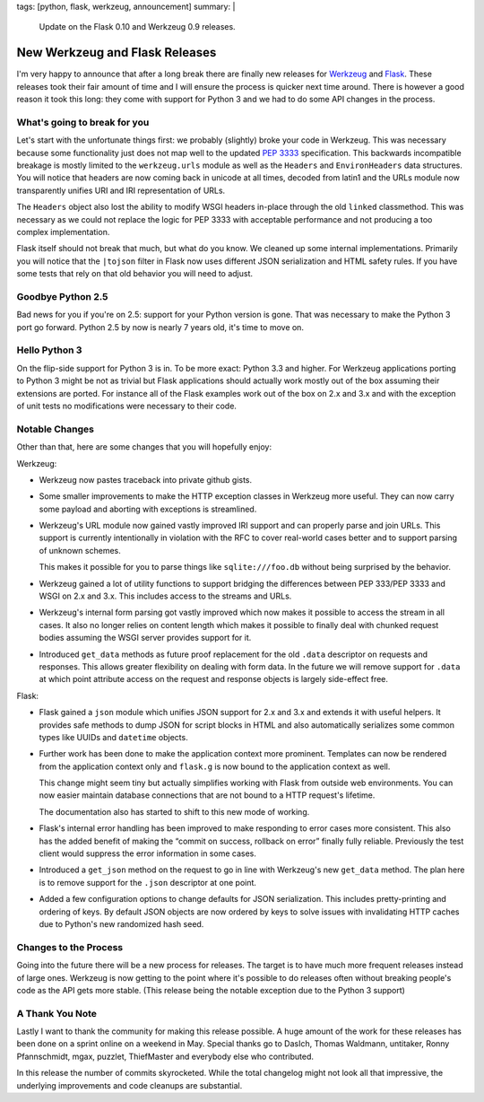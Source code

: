 tags: [python, flask, werkzeug, announcement]
summary: |
  Update on the Flask 0.10 and Werkzeug 0.9 releases.

New Werkzeug and Flask Releases
===============================

I'm very happy to announce that after a long break there are finally new
releases for `Werkzeug <http://werkzeug.pocoo.org/>`_ and `Flask
<http://flask.pocoo.org/>`_.  These releases took their fair amount of
time and I will ensure the process is quicker next time around.  There is
however a good reason it took this long: they come with support for Python
3 and we had to do some API changes in the process.

What's going to break for you
-----------------------------

Let's start with the unfortunate things first: we probably (slightly)
broke your code in Werkzeug.  This was necessary because some
functionality just does not map well to the updated `PEP 3333
<http://www.python.org/dev/peps/pep-3333/>`_ specification.  This
backwards incompatible breakage is mostly limited to the ``werkzeug.urls``
module as well as the ``Headers`` and ``EnvironHeaders`` data structures.
You will notice that headers are now coming back in unicode at all times,
decoded from latin1 and the URLs module now transparently unifies URI and
IRI representation of URLs.

The ``Headers`` object also lost the ability to modify WSGI headers
in-place through the old ``linked`` classmethod.  This was necessary as we
could not replace the logic for PEP 3333 with acceptable performance and
not producing a too complex implementation.

Flask itself should not break that much, but what do you know.  We cleaned
up some internal implementations.  Primarily you will notice that the
``|tojson`` filter in Flask now uses different JSON serialization and HTML
safety rules.  If you have some tests that rely on that old behavior you
will need to adjust.

Goodbye Python 2.5
------------------

Bad news for you if you're on 2.5: support for your Python version is
gone.  That was necessary to make the Python 3 port go forward.  Python
2.5 by now is nearly 7 years old, it's time to move on.

Hello Python 3
--------------

On the flip-side support for Python 3 is in.  To be more exact: Python 3.3
and higher.  For Werkzeug applications porting to Python 3 might be not as
trivial but Flask applications should actually work mostly out of the box
assuming their extensions are ported.  For instance all of the Flask
examples work out of the box on 2.x and 3.x and with the exception of
unit tests no modifications were necessary to their code.

Notable Changes
---------------

Other than that, here are some changes that you will hopefully enjoy:

Werkzeug:

-   Werkzeug now pastes traceback into private github gists.
-   Some smaller improvements to make the HTTP exception classes in
    Werkzeug more useful.  They can now carry some payload and aborting
    with exceptions is streamlined.
-   Werkzeug's URL module now gained vastly improved IRI support and
    can properly parse and join URLs.  This support is currently
    intentionally in violation with the RFC to cover real-world cases
    better and to support parsing of unknown schemes.

    This makes it possible for you to parse things like
    ``sqlite:///foo.db`` without being surprised by the behavior.
-   Werkzeug gained a lot of utility functions to support bridging the
    differences between PEP 333/PEP 3333 and WSGI on 2.x and 3.x.  This
    includes access to the streams and URLs.
-   Werkzeug's internal form parsing got vastly improved which now makes
    it possible to access the stream in all cases.  It also no longer
    relies on content length which makes it possible to finally deal with
    chunked request bodies assuming the WSGI server provides support for
    it.
-   Introduced ``get_data`` methods as future proof replacement for the
    old ``.data`` descriptor on requests and responses.  This allows
    greater flexibility on dealing with form data.  In the future we will
    remove support for ``.data`` at which point attribute access on the
    request and response objects is largely side-effect free.

Flask:

-   Flask gained a ``json`` module which unifies JSON support for 2.x and
    3.x and extends it with useful helpers.  It provides safe methods to
    dump JSON for script blocks in HTML and also automatically serializes
    some common types like UUIDs and ``datetime`` objects.
-   Further work has been done to make the application context more
    prominent.  Templates can now be rendered from the application context
    only and ``flask.g`` is now bound to the application context as well.
    
    This change might seem tiny but actually simplifies working with Flask
    from outside web environments.  You can now easier maintain database
    connections that are not bound to a HTTP request's lifetime.

    The documentation also has started to shift to this new mode of
    working.
-   Flask's internal error handling has been improved to make responding
    to error cases more consistent.  This also has the added benefit of
    making the “commit on success, rollback on error” finally fully
    reliable.  Previously the test client would suppress the error
    information in some cases.
-   Introduced a ``get_json`` method on the request to go in line with
    Werkzeug's new ``get_data`` method.  The plan here is to remove
    support for the ``.json`` descriptor at one point.
-   Added a few configuration options to change defaults for JSON
    serialization.  This includes pretty-printing and ordering of keys.
    By default JSON objects are now ordered by keys to solve issues with
    invalidating HTTP caches due to Python's new randomized hash seed. 

Changes to the Process
----------------------

Going into the future there will be a new process for releases.  The
target is to have much more frequent releases instead of large ones.
Werkzeug is now getting to the point where it's possible to do releases
often without breaking people's code as the API gets more stable.  (This
release being the notable exception due to the Python 3 support)

A Thank You Note
----------------

Lastly I want to thank the community for making this release possible.  A
huge amount of the work for these releases has been done on a sprint
online on a weekend in May.  Special thanks go to DasIch, Thomas Waldmann,
untitaker, Ronny Pfannschmidt, mgax, puzzlet, ThiefMaster and everybody
else who contributed.

In this release the number of commits skyrocketed.  While the total
changelog might not look all that impressive, the underlying improvements
and code cleanups are substantial.
